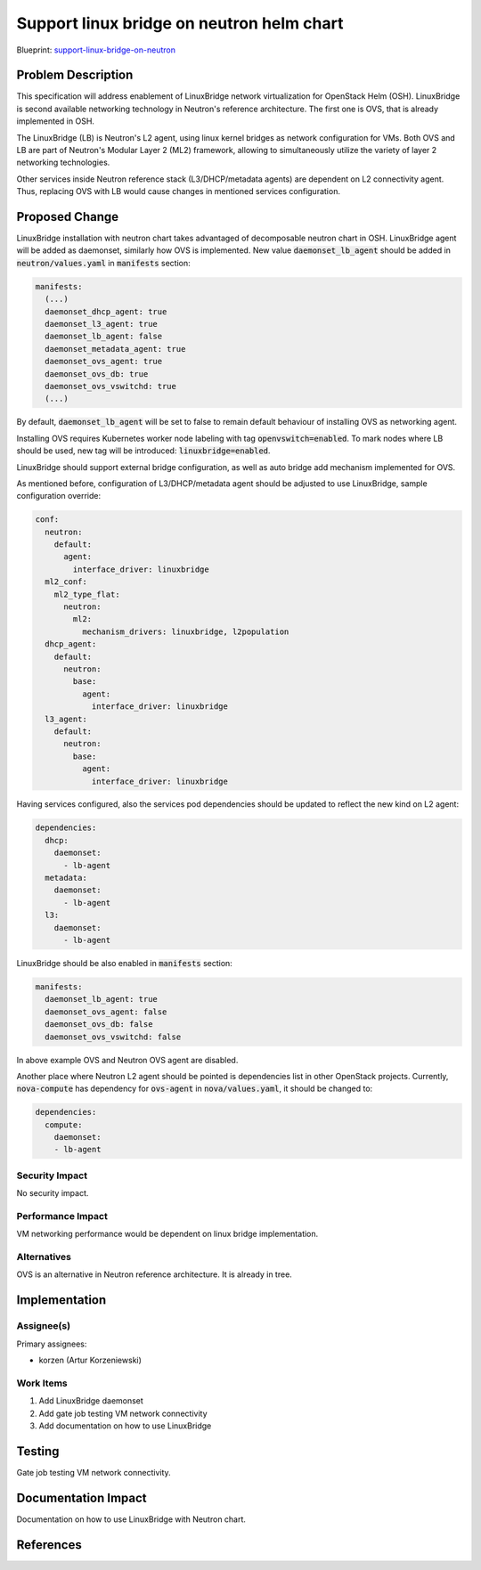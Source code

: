 ..
 This work is licensed under a Creative Commons Attribution 3.0 Unported
 License.

 http://creativecommons.org/licenses/by/3.0/legalcode

..

==========================================
Support linux bridge on neutron helm chart
==========================================

Blueprint:
support-linux-bridge-on-neutron_

.. _support-linux-bridge-on-neutron: https://blueprints.launchpad.net/openstack-helm/+spec/support-linux-bridge-on-neutron

Problem Description
===================

This specification will address enablement of LinuxBridge network virtualization
for OpenStack Helm (OSH). LinuxBridge is second available networking technology
in Neutron's reference architecture. The first one is OVS, that is already
implemented in OSH.

The LinuxBridge (LB) is Neutron's L2 agent, using linux kernel bridges as network
configuration for VMs. Both OVS and LB are part of Neutron's Modular Layer 2 (ML2)
framework, allowing to simultaneously utilize the variety of layer 2 networking
technologies.

Other services inside Neutron reference stack (L3/DHCP/metadata agents) are
dependent on L2 connectivity agent. Thus, replacing OVS with LB would cause
changes in mentioned services configuration.

Proposed Change
===============

LinuxBridge installation with neutron chart takes advantaged of decomposable
neutron chart in OSH. LinuxBridge agent will be added as daemonset, similarly
how OVS is implemented. New value :code:`daemonset_lb_agent` should be added in
:code:`neutron/values.yaml` in :code:`manifests` section:

.. code-block:: yaml

    manifests:
      (...)
      daemonset_dhcp_agent: true
      daemonset_l3_agent: true
      daemonset_lb_agent: false
      daemonset_metadata_agent: true
      daemonset_ovs_agent: true
      daemonset_ovs_db: true
      daemonset_ovs_vswitchd: true
      (...)

By default, :code:`daemonset_lb_agent` will be set to false to remain default
behaviour of installing OVS as networking agent.

Installing OVS requires Kubernetes worker node labeling with tag
:code:`openvswitch=enabled`. To mark nodes where LB should be used, new tag
will be introduced: :code:`linuxbridge=enabled`.

LinuxBridge should support external bridge configuration, as well as auto
bridge add mechanism implemented for OVS.

As mentioned before, configuration of L3/DHCP/metadata agent should be adjusted
to use LinuxBridge, sample configuration override:

.. code-block:: yaml

    conf:
      neutron:
        default:
          agent:
            interface_driver: linuxbridge
      ml2_conf:
        ml2_type_flat:
          neutron:
            ml2:
              mechanism_drivers: linuxbridge, l2population
      dhcp_agent:
        default:
          neutron:
            base:
              agent:
                interface_driver: linuxbridge
      l3_agent:
        default:
          neutron:
            base:
              agent:
                interface_driver: linuxbridge

Having services configured, also the services pod dependencies should be
updated to reflect the new kind on L2 agent:

.. code-block:: yaml

    dependencies:
      dhcp:
        daemonset:
          - lb-agent
      metadata:
        daemonset:
          - lb-agent
      l3:
        daemonset:
          - lb-agent

LinuxBridge should be also enabled in :code:`manifests` section:

.. code-block:: yaml

    manifests:
      daemonset_lb_agent: true
      daemonset_ovs_agent: false
      daemonset_ovs_db: false
      daemonset_ovs_vswitchd: false

In above example OVS and Neutron OVS agent are disabled.

Another place where Neutron L2 agent should be pointed is dependencies list
in other OpenStack projects. Currently, :code:`nova-compute` has dependency for
:code:`ovs-agent` in :code:`nova/values.yaml`, it should be changed to:

.. code-block:: yaml

    dependencies:
      compute:
        daemonset:
        - lb-agent

Security Impact
---------------
No security impact.

Performance Impact
------------------
VM networking performance would be dependent on linux bridge implementation.

Alternatives
------------
OVS is an alternative in Neutron reference architecture. It is already in tree.

Implementation
==============

Assignee(s)
-----------

Primary assignees:

* korzen (Artur Korzeniewski)


Work Items
----------

#. Add LinuxBridge daemonset
#. Add gate job testing VM network connectivity
#. Add documentation on how to use LinuxBridge

Testing
=======
Gate job testing VM network connectivity.

Documentation Impact
====================
Documentation on how to use LinuxBridge with Neutron chart.

References
==========
